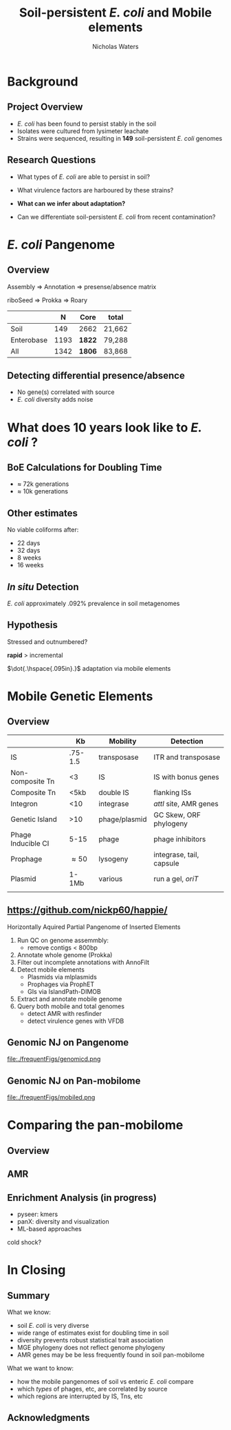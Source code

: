 #+STARTUP: showall beamer
#+COLUMNS: %40ITEM %10BEAMER_env(Env) %9BEAMER_envargs(Env Args) %4BEAMER_col(Col) %10BEAMER_extra(Extra)
# +BEAMER_HEADER: \titlegraphic{\includegraphics[height=1.5cm]{InstLogo}}

#+TITLE: \small \newline\LARGE Soil-persistent /E. coli/ and Mobile elements
# +SUBTITLE: Or, an overview of mobile elements in /E. coli/
#+AUTHOR: Nicholas Waters
# +DATE: \today
# #+SUBTITLE
#+INSTITUTE: National University of Ireland, Galway, Ireland \linebreak The James Hutton Institute, Dundee, Scotland}
#+LATEX_HEADER: \institute{National University of Ireland, Galway, Ireland \\ The James Hutton Institute, Dundee, Scotland}

#+OPTIONS: H:2 toc:nil

#+LATEX_HEADER: \PassOptionsToPackage{draft}{graphicx}

# ################################################ Set the Aspect Ratio #############################
#+LaTeX_CLASS_OPTIONS: [16pt,aspectratio=169]
# +LaTeX_CLASS_OPTIONS: [15pt,aspectratio=43]

#+LATEX_HEADER: \renewcommand*\familydefault{\sfdefault} % make font sansserif
#+LATEX_HEADER: \newcommand{\bt}{\textasciigrave}
#+LATEX_HEADER: \usepackage{xcolor}
#+LATEX_HEADER: \def \ttilde {\raisebox{-.6ex}\textasciitilde~}
#+LATEX_HEADER: \setlength\parindent{0pt} %set indent to zero
#+LATEX_HEADER: \setlength{\parskip}{1em}
#+LATEX_HEADER: \definecolor{bg}{HTML}{B1F4A0}
# +LATEX_HEADER: \lstset{basicstyle=\linespread{1.1}\ttfamily\scriptsize, breaklines=true, backgroundcolor=\color{bashcodebg}, xleftmargin=0.5cm, language=bash, showstringspaces=false, columns=fullflexible}
#+LATEX_HEADER: \usepackage{tcolorbox}

#+LATEX_HEADER: \usepackage{etoolbox}
#+LATEX_HEADER: \usepackage{geometry}
#+LATEX_HEADER: \usepackage[colorlinks = true, linkcolor = blue, urlcolor  = blue, citecolor = blue, anchorcolor = blue]{hyperref}
#+LATEX_HEADER: \let\oldv\verbatim
#+LATEX_HEADER: \let\oldendv\endverbatim
#+LATEX_HEADER: \def\verbatim{\par\setbox0\vbox\bgroup\scriptsize\oldv}
#+LATEX_HEADER: \def\endverbatim{\oldendv\egroup\fboxsep0pt \noindent\colorbox[gray]{0.8}{\usebox0}\par}
#+LaTeX_HEADER: \usepackage{array, booktabs, xcolor, tikz}

#+LaTeX_HEADER: \usepackage{graphicx}
#+LaTeX_HEADER: \usepackage[]{algorithm2e}



#+LaTeX_HEADER: \usetikzlibrary{arrows, calc, spy, shapes}
#+LaTeX_HEADER: \tikzstyle{square} = [draw]
#+LaTeX_HEADER:\addtobeamertemplate{footnote}{\tiny}{} %\vspace{2ex}}

# set light/ dark theme here
#+LaTeX_HEADER:\usetheme[style=dark]{NUIG}
# light
# +BEAMER: \setbeamertemplate{itemize items}{\includegraphics[width=.6em, valign=c]{./frequentFigs/coli_icon.pdf}}
# dark
#+BEAMER: \setbeamertemplate{itemize items}{\includegraphics[width=.6em, valign=c]{./frequentFigs/coli_icon_D2.pdf}}

* Background
# ** Sources
# #+BEAMER: \small
# - https://github.com/tseemann/prokka
# - https://github.com/nickp60/riboSeed
# - https://sanger-pathogens.github.io/Roary/


** Project Overview
- /E. coli/ has been found to persist stably in the soil
- Isolates were cultured from lysimeter leachate
- Strains were sequenced, resulting in *149* soil-persistent /E. coli/ genomes

** Research Questions
- What types of /E. coli/ are able to persist in soil?
#+BEAMER: \pause
- What virulence factors are harboured by these strains?
#+BEAMER: \pause
- *What can we infer about adaptation?*
#+BEAMER: \pause
- Can we differentiate soil-persistent /E. coli/ from recent contamination?

* /E. coli/ Pangenome
** Overview
Assembly  \Rightarrow Annotation \Rightarrow presense/absence matrix \newline
#+Beamer: \pause
riboSeed \Rightarrow Prokka\phantom{duck} \Rightarrow  Roary
#+Beamer: \pause

|            |    N | Core   | total  |
|------------+------+--------+--------|
| Soil       |  149 | 2662   | 21,662 |
| Enterobase | 1193 | *1822* | 79,288 |
| All        | 1342 | *1806* | 83,868 |


# ** Average Nucleotide Identity
# http://widdowquinn.github.io/pyani/
# #+BEGIN_LaTeX
# \begin{tikzpicture}[spy using outlines={black,square,magnification=5, size=6cm,connect spies}]
#   \node[anchor=south west,inner sep=0] (image) at (0,0){
#   \includegraphics[height=.75\paperheight]{../nrw_posters/utrecht2016/figs/ANIm_percentage_identity_edited.pdf}};
# \end{tikzpicture}
# #+END_LaTeX

# ** Average Nucleotide Identity
# :PROPERTIES:
# :BEAMER_opt: fragile
# :END:
# http://widdowquinn.github.io/pyani/
# #+BEGIN_LaTeX
# \begin{tikzpicture}[spy using outlines={black,square,magnification=5, size=6cm,connect spies}]
#   \node[anchor=south west,inner sep=0] (image) at (0,0){
#   \includegraphics[height=.75\paperheight]{../nrw_posters/utrecht2016/figs/ANIm_percentage_identity_edited.pdf}};
#     \spy on ($.53*(image.north)+0.61*(image.east)$) in node at ([xshift=4cm]image.east);
# \end{tikzpicture}
# #+END_LaTeX



# ** Annotation
# \begin{tikzpicture}%
#  \node [anchor=west] (note) at (-1,4) {\Large Partial};
#  \begin{scope}[xshift=1.5cm]
#      \node[anchor=south west,inner sep=0] (image) at (0,0) {\includegraphics[width=0.67\textwidth]{./frequentFigs/weird_gene3.png}};
#      \begin{scope}[x={(image.south east)},y={(image.north west)}]
#          \draw[red,ultra thick,rounded corners] (0.5,0.05) rectangle (0.55,0.15);
#          \draw [-latex, ultra thick, red] (note) to (0.48,0.1);
#     \end{scope}%
#  \end{scope}%
# \end{tikzpicture}



# ** Annotation Correction with annofilt performance
# # +LaTeX: \vskip -2ex
# # +LaTeX: \url{https://nickp60.github.io/annofilt/}\vspace{2em}
# # +LaTeX: \vskip -6ex
# *** Col left 							      :BMCOL:
#    :PROPERTIES:
#    :BEAMER_col: 0.4
#    :BEAMER_opt: [t]
#    :END:
# #+CAPTION:
# #+NAME:   fig:Annofilt
# #+ATTR_LATEX: :width .7\textwidth
# [[file:./frequentFigs/ent2d.png]]

# *** Col right                                                          :BMCOL:
#    :PROPERTIES:
#    :BEAMER_col: 0.4
#    :BEAMER_opt: [t]
#    :END:

# #+CAPTION:
# #+NAME:   fig:ent1
# #+ATTR_LATEX: :width .7\textwidth
# [[file:./frequentFigs/entsd.png]]


** Detecting differential presence/absence

- No gene(s) correlated with source
- /E. coli/ diversity adds noise


# #+LaTeX: \vskip -6ex
# *** Col left 							      :BMCOL:
#    :PROPERTIES:
#    :BEAMER_col: 0.5
#    :BEAMER_opt: [c]
#    :END:

# - Statistically compare traits to a pangenome

# *** Col right                                                          :BMCOL:
#    :PROPERTIES:
#    :BEAMER_col: 0.4
#    :BEAMER_opt: [c]
#    :END:

# #+CAPTION:
# #+NAME:   fig:scoary
# #+ATTR_LATEX: :width .8\textwidth
# file:./frequentFigs/scoary.png



* What does 10 years look like to /E. coli/ ?

** BoE Calculations for Doubling Time
- $\approx$ 72k generations
- $\approx$ 10k generations

** Other estimates
No viable coliforms after:
- 22 days
- 32 days
- 8 weeks
- 16 weeks

** /In situ/ Detection

/E. coli/  approximately .092% prevalence in soil metagenomes



** Hypothesis
Stressed and outnumbered?

#+Beamer: \pause
*rapid* > incremental

#+BEAMER: \pause
$\dot{.\hspace{.095in}.}$ adaptation via mobile elements

* Mobile Genetic Elements

** Overview

#+BEAMER: \small
|                    |      *Kb* | *Mobility*     | *Detection*              |
|--------------------+-----------+----------------+--------------------------|
| IS                 |   .75-1.5 | transposase    | ITR and transposase      |
| Non-composite Tn   |        <3 | IS             | IS with bonus genes      |
| Composite Tn       |      <5kb | double IS      | flanking ISs             |
| Integron           |       <10 | integrase      | /attI/ site, AMR genes   |
| Genetic Island     |       >10 | phage/plasmid  | GC Skew, ORF phylogeny   |
| Phage Inducible CI |      5-15 | phage          | phage inhibitors         |
| Prophage           | \approx50 | lysogeny       | integrase, tail, capsule |
| Plasmid            |     1-1Mb | various        | run a gel, /oriT/        |
|                    |           |                |                          |



** \url{https://github.com/nickp60/happie/}

Horizontally Aquired Partial Pangenome of Inserted Elements
1.  Run QC on genome assemmbly:
  - remove contigs < 800bp
2. Annotate whole genome (Prokka)
3. Filter out incomplete annotations with AnnoFilt
4. Detect mobile elements
  - Plasmids via mlplasmids
  - Prophages via ProphET
  - GIs via IslandPath-DIMOB
5. Extract and annotate mobile genome
6. Query both mobile and total genomes
  - detect AMR with resfinder
  - detect virulence genes with VFDB

** Genomic NJ on Pangenome
#+CAPTION:
#+NAME:   fig:genomed
#+ATTR_LATEX: :width .8\textwidth
file:./frequentFigs/genomicd.png


** Genomic NJ on Pan-mobilome
#+CAPTION:
#+NAME:   fig:mobiled
#+ATTR_LATEX: :width .8\textwidth
file:./frequentFigs/mobiled.png


* Comparing the pan-mobilome
** Overview
#+CAPTION:
#+NAME:   fig:overview
#+ATTR_LATEX: :width .6\textwidth
[[file:./2019-04-figs/mobile_sizes.png]]

** AMR
#+CAPTION:
#+NAME:   fig:amr
#+ATTR_LATEX: :width .6\textwidth
[[file:./2019-04-figs/perc_amr.png]]

# ** AMR validation
# #+CAPTION:
# #+NAME:   fig:amrvalid
# #+ATTR_LATEX: :width .7\textwidth
# [[file:./2019-04-figs/amr_ariba.png]]

** Enrichment Analysis (in progress)
- pyseer: kmers
- panX: diversity and visualization
- ML-based approaches

#+BEAMER: \pause
cold shock?


* In Closing
** Summary
What we know:
- soil /E. coli/ is very diverse
- wide range of estimates exist for doubling time in soil
- diversity prevents robust statistical trait association
- MGE phylogeny does not reflect genome phylogeny
- AMR genes may be be less frequently found in soil pan-mobilome

What we want to know:
- how the mobile pangenomes of soil vs enteric /E. coli/ compare
- which /types/ of phages, etc, are correlated by source
- which regions are interrupted by IS, Tns, etc


** Acknowledgments
\small
  \begin{columns}[onlytextwidth]
    \column{0.5\textwidth}
    \includegraphics[height=1cm]{2018-03-11_dc_figs/NUI_Galway_BrandMark_A_K.eps}\\
     NUIG Microbiology
      \begin{itemize}
        \item[\square] Dr. Fiona Brennan
        \item[\square] Dr. Florence Abram
        \item[\square] Soil and Environmental Microbiology Research Group
        \item[\square] Functional Environmental Microbiology Group
      \end{itemize}

    \column{0.5\textwidth}
    \vskip .25em
    \includegraphics[height=1cm]{2018-03-11_dc_figs/trimmed_jhi.png}\\
      James Hutton Institute, Dundee
      \begin{itemize}
        \item[\square] Dr. Leighton Pritchard
        \item[\square] Dr. Ashleigh Holmes
      \end{itemize}
\vskip 1cm
         \end{columns}
